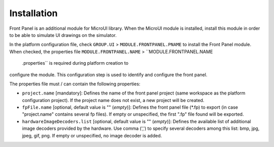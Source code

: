 .. _fp_installation:

Installation
============

Front Panel is an additional module for MicroUI library. When the
MicroUI module is installed, install this module in order to be able to
simulate UI drawings on the simulator.

In the platform configuration file, check ``GROUP.UI`` >
``MODULE.FRONTPANEL.PNAME`` to install the Front Panel module. When
checked, the properties file ``MODULE.FRONTPANEL.NAME`` >
``MODULE.FRONTPANEL.NAME
            .properties`` is required during platform creation to
configure the module. This configuration step is used to identify and
configure the front panel.

The properties file must / can contain the following properties:

-  ``project.name`` [mandatory]: Defines the name of the front panel
   project (same workspace as the platform configuration project). If
   the project name does not exist, a new project will be created.

-  ``fpFile.name`` [optional, default value is "" (*empty*)]: Defines
   the front panel file (*.fp) to export (in case "project.name"
   contains several fp files). If empty or unspecified, the first ".fp"
   file found will be exported.

-  ``hardwareImageDecoders.list`` [optional, default value is ""
   (*empty*)]: Defines the available list of additional image decoders
   provided by the hardware. Use comma (',') to specify several decoders
   among this list: bmp, jpg, jpeg, gif, png. If empty or unspecified,
   no image decoder is added.
